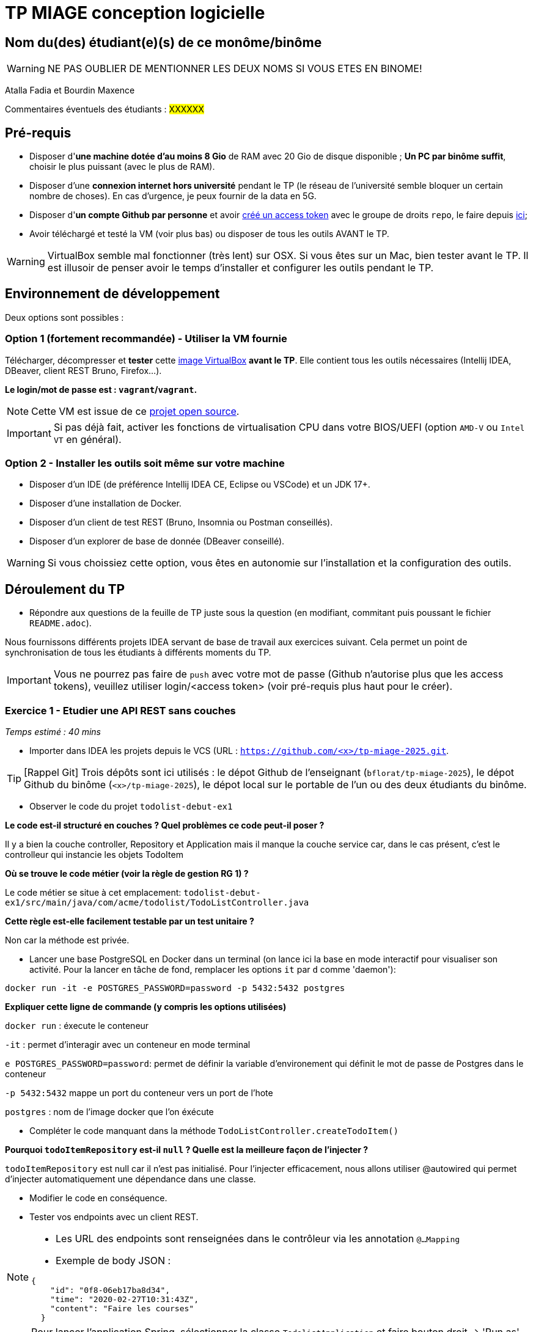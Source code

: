# TP MIAGE conception logicielle

## Nom du(des) étudiant(e)(s) de ce monôme/binôme 
WARNING: NE PAS OUBLIER DE MENTIONNER LES DEUX NOMS SI VOUS ETES EN BINOME!

Atalla Fadia et Bourdin Maxence

Commentaires éventuels des étudiants : #XXXXXX#

## Pré-requis 

* Disposer d'**une machine dotée d'au moins 8 Gio** de RAM avec 20 Gio de disque disponible ; **Un PC par binôme suffit**, choisir le plus puissant (avec le plus de RAM).
* Disposer d'une **connexion internet hors université** pendant le TP (le réseau de l'université semble bloquer un certain nombre de choses). En cas d'urgence, je peux fournir de la data en 5G.
* Disposer d'**un compte Github par personne** et avoir https://docs.github.com/en/authentication/keeping-your-account-and-data-secure/creating-a-personal-access-token[créé un access token] avec le groupe de droits `repo`, le faire depuis https://github.com/settings/tokens[ici];
* Avoir téléchargé et testé la VM (voir plus bas) ou disposer de tous les outils AVANT le TP.

WARNING: VirtualBox semble mal fonctionner (très lent) sur OSX. Si vous êtes sur un Mac, bien tester avant le TP. Il est illusoir de penser avoir le temps d'installer et configurer les outils pendant le TP.

## Environnement de développement

Deux options sont possibles :

### Option 1 (fortement recommandée) - Utiliser la VM fournie

Télécharger, décompresser et *tester* cette https://public.florat.net/cours_miage/vm-tp-miage.ova[image VirtualBox] *avant le TP*. Elle contient tous les outils nécessaires (Intellij IDEA, DBeaver, client REST Bruno, Firefox...).

**Le login/mot de passe est : `vagrant`/`vagrant`.**

NOTE: Cette VM est issue de ce https://github.com/bflorat/vm-dev[projet open source].

IMPORTANT: Si pas déjà fait, activer les fonctions de virtualisation CPU dans votre BIOS/UEFI (option `AMD-V` ou `Intel VT` en général).

### Option 2 - Installer les outils soit même sur votre machine

* Disposer d’un IDE (de préférence Intellij IDEA CE, Eclipse ou VSCode) et un JDK 17+.
* Disposer d’une installation de Docker.
* Disposer d’un client de test REST (Bruno, Insomnia ou Postman conseillés).
* Disposer d’un explorer de base de donnée (DBeaver conseillé).

WARNING: Si vous choissiez cette option, vous êtes en autonomie sur l'installation et la configuration des outils.

## Déroulement du TP

* Répondre aux questions de la feuille de TP juste sous la question (en modifiant, commitant puis poussant le fichier `README.adoc`).

Nous fournissons différents projets IDEA servant de base de travail aux exercices suivant. Cela permet un point de synchronisation de tous les étudiants à différents moments du TP.

IMPORTANT: Vous ne pourrez pas faire de `push` avec votre mot de passe (Github n'autorise plus que les access tokens), veuillez utiliser login/<access token> (voir pré-requis plus haut pour le créer).

### Exercice 1 - Etudier une API REST sans couches
_Temps estimé : 40 mins_

* Importer dans IDEA les projets depuis le VCS (URL : `https://github.com/<x>/tp-miage-2025.git`.

TIP: [Rappel Git] Trois dépôts sont ici utilisés : le dépot Github de l'enseignant (`bflorat/tp-miage-2025`), le dépot Github du binôme (`<x>/tp-miage-2025`), le dépot local sur le portable de l'un ou des deux étudiants du binôme.

* Observer le code du projet `todolist-debut-ex1`

*Le code est-il structuré en couches ? Quel problèmes ce code peut-il poser ?*

Il y a bien la couche controller, Repository et Application mais il manque la couche service car, dans le cas présent, c'est le controlleur qui instancie les objets TodoItem

*Où se trouve le code métier (voir la règle de gestion RG 1) ?*

Le code métier se situe à cet emplacement: `todolist-debut-ex1/src/main/java/com/acme/todolist/TodoListController.java`

*Cette règle est-elle facilement testable par un test unitaire ?*

Non car la méthode est privée.

* Lancer une base PostgreSQL en Docker dans un terminal (on lance ici la base en mode interactif pour visualiser son activité. Pour la lancer en tâche de fond, remplacer les options `it` par `d` comme 'daemon'):
```bash
docker run -it -e POSTGRES_PASSWORD=password -p 5432:5432 postgres
```
*Expliquer cette ligne de commande (y compris les options utilisées)*

`docker run` :  éxecute le conteneur

`-it` : permet d’interagir avec un conteneur en mode terminal

`e POSTGRES_PASSWORD=password`: permet de définir la variable d'environement qui définit le mot de passe de Postgres dans le conteneur

`-p 5432:5432` mappe un port du conteneur vers un port de l'hote

`postgres` : nom de l'image docker que l'on éxécute


* Compléter le code manquant dans la méthode `TodoListController.createTodoItem()`



*Pourquoi `todoItemRepository` est-il `null` ? Quelle est la meilleure façon de l'injecter ?*

`todoItemRepository` est null car il n'est pas initialisé. Pour l'injecter efficacement, nous allons utiliser @autowired qui permet d'injecter automatiquement une dépendance dans une classe.

* Modifier le code en conséquence.

* Tester vos endpoints avec un client REST.


[NOTE]
====
* Les URL des endpoints sont renseignées dans le contrôleur via les annotation `@...Mapping` 
* Exemple de body JSON : 

```json
{
    "id": "0f8-06eb17ba8d34",
    "time": "2020-02-27T10:31:43Z",
    "content": "Faire les courses"
  }
```
====

NOTE: Pour lancer l'application Spring, sélectionner la classe `TodolistApplication` et faire bouton droit -> 'Run as' -> 'Java Application'.

* Quand le nouveau endpoint fonctionne, commiter, faire un push vers Github.

* Vérifier avec DBeaver que les données sont bien en base PostgreSQL.

### Exercice 2 - Refactoring en architecture hexagonale
_Temps estimé : 1 h 20_

* Partir du projet `todolist-debut-ex2`

NOTE: Le projet a été réusiné suivant les principes de l'architecture hexagonale : 

image::images/archi_hexagonale.png[]
Source : http://leanpub.com/get-your-hands-dirty-on-clean-architecture[Tom Hombergs]

* Nous avons découpé le coeur en deux couches : 
  - la couche `application` qui contient tous les contrats : ports (interfaces) et les implémentations des ports d'entrée (ou "use case") et qui servent à orchestrer les entités.
  - la couche `domain` qui contient les entités (au sens DDD, pas au sens JPA). En général des classes complexes (méthodes riches, relations entre les entités)

*Rappeler en quelques lignes les grands principes de l'architecture hexagonale.*
L'architecture hexagonale comprend un noyau avec toute la logique métier et de ports et adaptateurs pour permettre la communication entre le noyau et le monde extérieur

Compléter ce code avec une fonctionnalité de création de `TodoItem`  persisté en base et appelé depuis un endpoint REST `POST /todos` qui :

* prend un `TodoItem` au format JSON dans le body (voir exemple de contenu plus haut);
* renvoie un code `201` en cas de succès. 

La fonctionnalité à implémenter est contractualisée par le port d'entrée `AddTodoItem`.

### Exercice 3 - Ecriture de tests
_Temps estimé : 20 mins_

* Rester sur le même code que l'exercice 2

* Implémenter (en junit) des TU portant sur la règle de gestion qui consiste à afficher `[LATE!]` dans la description d'un item en retard de plus de 24h.

*Quels types de tests devra-t-on écrire pour les adaptateurs ?*
Pour tester les adaptateurs, nous pouvons utiliser différents tests:
- les tests d'intégration
- les tests de validations
*S'il vous reste du temps, écrire quelques-uns de ces types de test.*

[TIP]
=====
- Pour tester l'adapter REST, utiliser l'annotation `@WebMvcTest(controllers = TodoListController.class)`
- Voir cette https://spring.io/guides/gs/testing-web/[documentation]
=====


